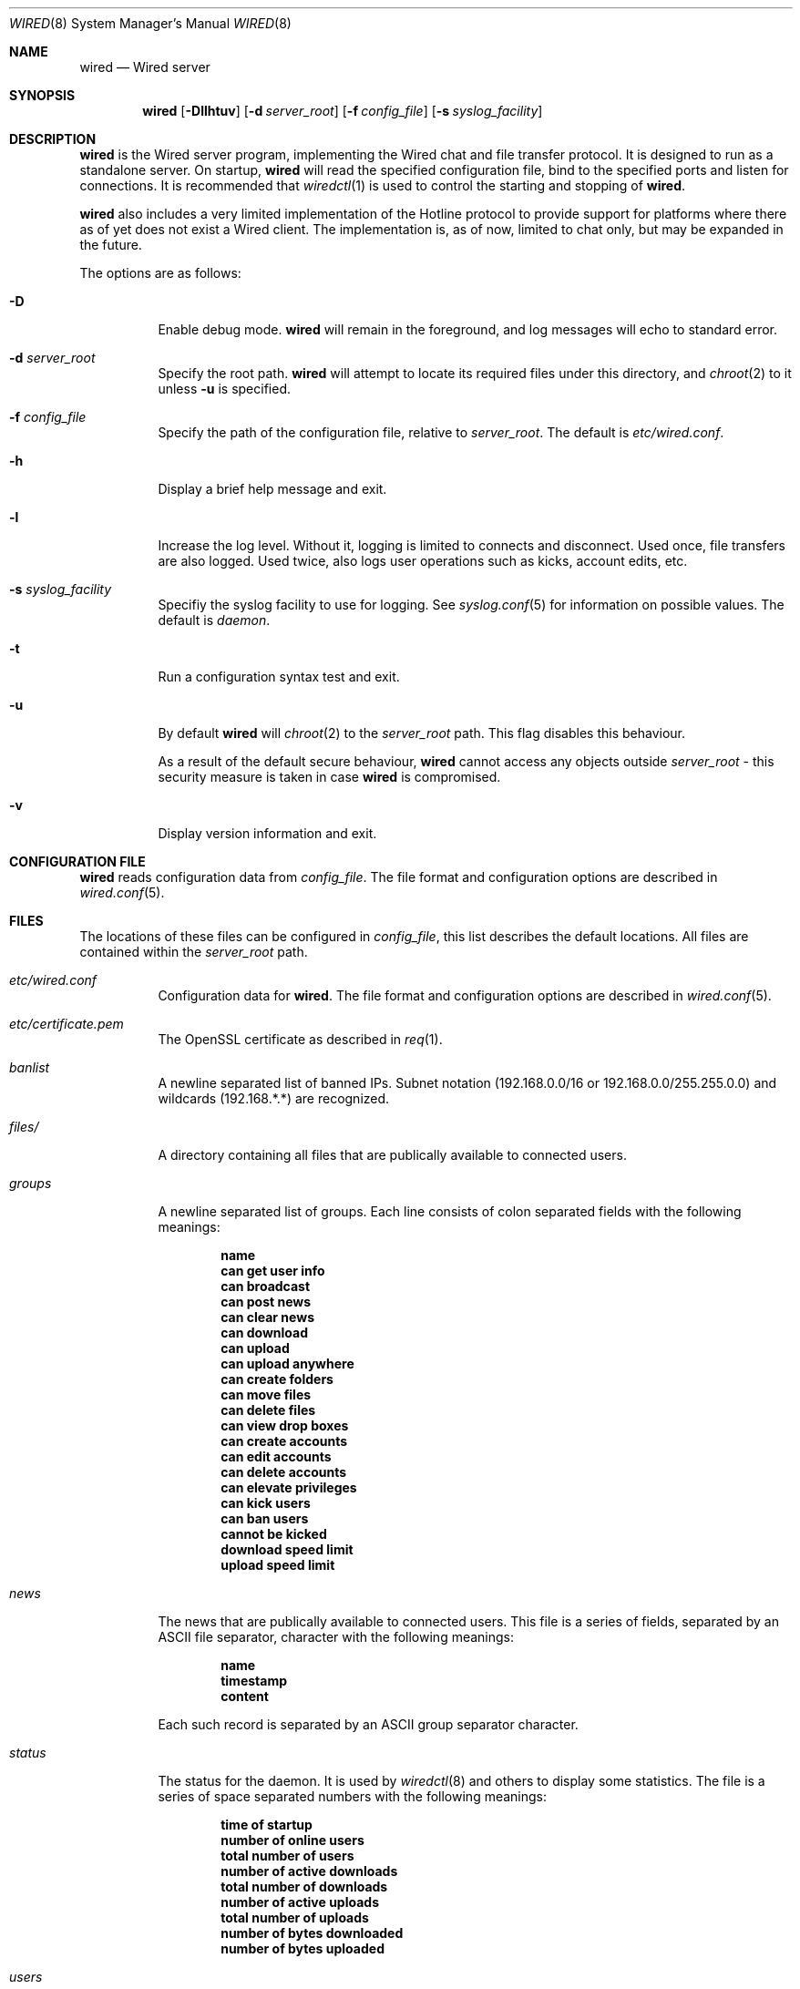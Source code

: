 .\"	wired.8
.\"
.\" Copyright (c) 2003-2004 Axel Andersson
.\" All rights reserved.
.\"
.\" Redistribution and use in source and binary forms, with or without
.\" modification, are permitted provided that the following conditions
.\" are met:
.\" 1. Redistributions of source code must retain the above copyright
.\"    notice, and the entire permission notice in its entirety,
.\"    including the disclaimer of warranties.
.\" 2. Redistributions in binary form must reproduce the above copyright
.\"    notice, this list of conditions and the following disclaimer in the
.\"    documentation and/or other materials provided with the distribution.
.\"
.\" THIS SOFTWARE IS PROVIDED ``AS IS'' AND ANY EXPRESS OR IMPLIED WARRANTIES,
.\" INCLUDING, BUT NOT LIMITED TO, THE IMPLIED WARRANTIES OF MERCHANTABILITY
.\" AND FITNESS FOR A PARTICULAR PURPOSE ARE DISCLAIMED.  IN NO EVENT SHALL
.\" MARCUS D. WATTS OR CONTRIBUTORS BE LIABLE FOR ANY DIRECT, INDIRECT,
.\" INCIDENTAL, SPECIAL, EXEMPLARY, OR CONSEQUENTIAL DAMAGES (INCLUDING,
.\" BUT NOT LIMITED TO, PROCUREMENT OF SUBSTITUTE GOODS OR SERVICES; LOSS
.\" OF USE, DATA, OR PROFITS; OR BUSINESS INTERRUPTION) HOWEVER CAUSED AND
.\" ON ANY THEORY OF LIABILITY, WHETHER IN CONTRACT, STRICT LIABILITY, OR
.\" TORT (INCLUDING NEGLIGENCE OR OTHERWISE) ARISING IN ANY WAY OUT OF THE
.\" USE OF THIS SOFTWARE, EVEN IF ADVISED OF THE POSSIBILITY OF SUCH DAMAGE.
.\"
.Dd Feb 24, 2004
.Dt WIRED 8
.Os
.Sh NAME
.Nm wired
.Nd Wired server
.Sh SYNOPSIS
.Nm wired
.Op Fl Dllhtuv
.Op Fl d Ar server_root
.Op Fl f Ar config_file
.Op Fl s Ar syslog_facility
.Sh DESCRIPTION
.Nm wired
is the Wired server program, implementing the Wired chat and file transfer protocol. It is designed to run as a standalone server. On startup,
.Nm wired
will read the specified configuration file, bind to the specified ports and listen for connections. It is recommended that
.Xr wiredctl 1
is used to control the starting and stopping of 
.Nm wired .
.Pp
.Nm wired
also includes a very limited implementation of the Hotline protocol to provide support for platforms where there as of yet does not exist a Wired client. The implementation is, as of now, limited to chat only, but may be expanded in the future.
.Pp
The options are as follows:
.Pp
.Bl -tag -width Ds
.It Fl D
Enable debug mode.
.Nm wired
will remain in the foreground, and log messages will echo to standard error.
.It Fl d Ar server_root
Specify the root path.
.Nm wired
will attempt to locate its required files under this directory, and
.Xr chroot 2
to it unless
.Fl u
is specified.
.It Fl f Ar config_file
Specify the path of the configuration file, relative to
.Va server_root .
The default is
.Pa etc/wired.conf .
.It Fl h
Display a brief help message and exit.
.It Fl l
Increase the log level. Without it, logging is limited to connects and disconnect. Used once, file transfers are also logged. Used twice, also logs user operations such as kicks, account edits, etc.
.It Fl s Ar syslog_facility
Specifiy the syslog facility to use for logging. See
.Xr syslog.conf 5
for information on possible values. The default is
.Va daemon .
.It Fl t
Run a configuration syntax test and exit.
.It Fl u
By default
.Nm wired
will
.Xr chroot 2
to the
.Va server_root
path. This flag disables this behaviour.
.Pp
As a result of the default secure behaviour,
.Nm wired
cannot access any objects outside
.Va server_root
- this security measure is taken in case
.Nm wired
is compromised.
.It Fl v
Display version information and exit.
.El
.Sh CONFIGURATION FILE
.Nm wired
reads configuration data from
.Va config_file .
The file format and configuration options are described in
.Xr wired.conf 5 .
.Sh FILES
The locations of these files can be configured in
.Va config_file ,
this list describes the default locations. All files are contained within the
.Va server_root
path.
.Bl -tag -width Ds
.It Pa etc/wired.conf
Configuration data for
.Nm wired .
The file format and configuration options are described in
.Xr wired.conf 5 .
.It Pa etc/certificate.pem
The OpenSSL certificate as described in
.Xr req 1 .
.It Pa banlist
A newline separated list of banned IPs. Subnet notation (192.168.0.0/16 or 192.168.0.0/255.255.0.0) and wildcards (192.168.*.*) are recognized.
.It Pa files/
A directory containing all files that are publically available to connected users.
.It Pa groups
A newline separated list of groups. Each line consists of colon separated fields with the following meanings:
.Pp
.Dl name
.Dl can get user info
.Dl can broadcast
.Dl can post news
.Dl can clear news
.Dl can download
.Dl can upload
.Dl can upload anywhere
.Dl can create folders
.Dl can move files
.Dl can delete files
.Dl can view drop boxes
.Dl can create accounts
.Dl can edit accounts
.Dl can delete accounts
.Dl can elevate privileges
.Dl can kick users
.Dl can ban users
.Dl cannot be kicked
.Dl download speed limit
.Dl upload speed limit
.Pp
.It Pa news
The news that are publically available to connected users. This file is a series of fields, separated by an ASCII file separator, character with the following meanings:
.Pp
.Dl name
.Dl timestamp
.Dl content
.Pp
Each such record is separated by an ASCII group separator character.
.It Pa status
The status for the daemon. It is used by
.Xr wiredctl 8
and others to display some statistics. The file is a series of space separated numbers with the following meanings:
.Pp
.Dl time of startup
.Dl number of online users
.Dl total number of users
.Dl number of active downloads
.Dl total number of downloads
.Dl number of active uploads
.Dl total number of uploads
.Dl number of bytes downloaded
.Dl number of bytes uploaded
.Pp
.It Pa users
A newline separated list of users. Each line consists of colon separated fields with the following meanings:
.Pp
.Dl name
.Dl password
.Dl group
.Dl can get user info
.Dl can broadcast
.Dl can post news
.Dl can clear news
.Dl can download
.Dl can upload
.Dl can upload anywhere
.Dl can create folders
.Dl can move files
.Dl can delete files
.Dl can view drop boxes
.Dl can create accounts
.Dl can edit accounts
.Dl can delete accounts
.Dl can elevate privileges
.Dl can kick users
.Dl can ban users
.Dl cannot be kicked
.Dl download speed limit
.Dl upload speed limit
.Pp
.El
.Sh AUTHORS
.Nm wired
and the Wired protocol were developed by Axel Andersson.
.Sh SEE ALSO
.Xr wiredctl 1 ,
.Xr wired.conf 5 ,
.Xr hl2wired 1
